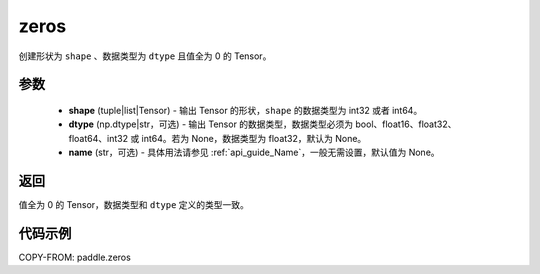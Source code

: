 .. _cn_api_paddle_zeros:

zeros
-------------------------------

.. py:function:: paddle.zeros(shape, dtype=None, name=None)



创建形状为 ``shape`` 、数据类型为 ``dtype`` 且值全为 0 的 Tensor。

参数
::::::::::::

    - **shape** (tuple|list|Tensor) - 输出 Tensor 的形状，``shape`` 的数据类型为 int32 或者 int64。
    - **dtype** (np.dtype|str，可选) - 输出 Tensor 的数据类型，数据类型必须为 bool、float16、float32、float64、int32 或 int64。若为 None，数据类型为 float32，默认为 None。
    - **name** (str，可选) - 具体用法请参见 :ref:`api_guide_Name`，一般无需设置，默认值为 None。

返回
::::::::::::
值全为 0 的 Tensor，数据类型和 ``dtype`` 定义的类型一致。


代码示例
::::::::::::

COPY-FROM: paddle.zeros
